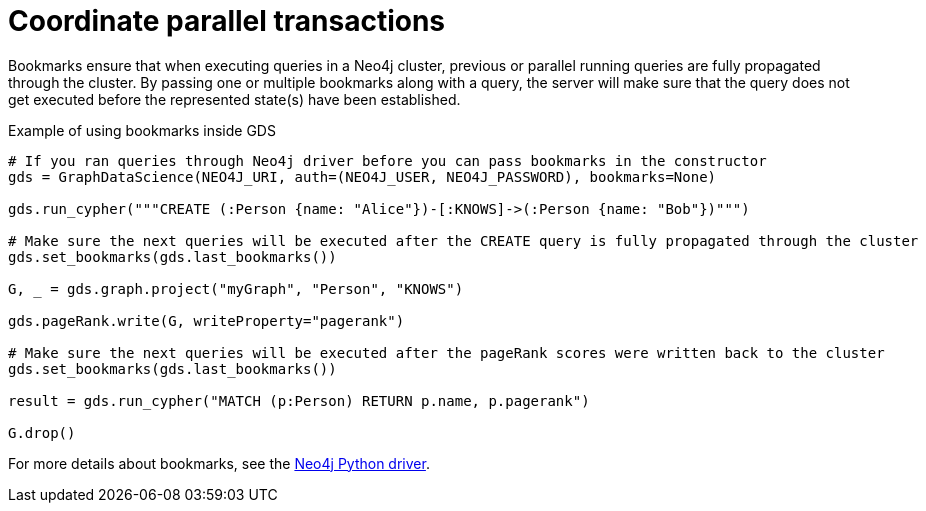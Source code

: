 = Coordinate parallel transactions

Bookmarks ensure that when executing queries in a Neo4j cluster, previous or parallel running queries are fully propagated through the cluster.
By passing one or multiple bookmarks along with a query, the server will make sure that the query does not get executed before the represented state(s) have been established.

.Example of using bookmarks inside GDS
[source, python]
----
# If you ran queries through Neo4j driver before you can pass bookmarks in the constructor
gds = GraphDataScience(NEO4J_URI, auth=(NEO4J_USER, NEO4J_PASSWORD), bookmarks=None)

gds.run_cypher("""CREATE (:Person {name: "Alice"})-[:KNOWS]->(:Person {name: "Bob"})""")

# Make sure the next queries will be executed after the CREATE query is fully propagated through the cluster
gds.set_bookmarks(gds.last_bookmarks())

G, _ = gds.graph.project("myGraph", "Person", "KNOWS")

gds.pageRank.write(G, writeProperty="pagerank")

# Make sure the next queries will be executed after the pageRank scores were written back to the cluster
gds.set_bookmarks(gds.last_bookmarks())

result = gds.run_cypher("MATCH (p:Person) RETURN p.name, p.pagerank")

G.drop()
----

For more details about bookmarks, see the https://neo4j.com/docs/python-manual/current/bookmarks/[Neo4j Python driver]. 